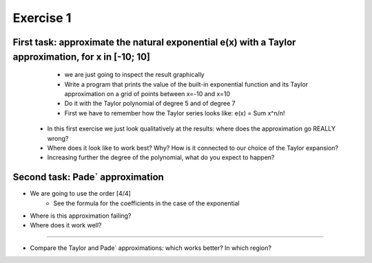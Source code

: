 =================================================================
Exercise 1
=================================================================

First task: approximate the natural exponential e(x) with a Taylor approximation, for x in [-10; 10]
======= 
           - we are just going to inspect the result graphically
	   - Write a program that prints the value of the built-in exponential function and its Taylor approximation on a grid of points between x=-10 and x=10
           - Do it with the Taylor polynomial of degree 5 and of degree 7
           - First we have to remember how the Taylor series looks like: e(x) = Sum x^n/n!
   - In this first exercise we just look qualitatively at the results: where does the approximation go REALLY wrong?
   - Where does it look like to work best? Why? How is it connected to our choice of the Taylor expansion?
   - Increasing further the degree of the polynomial, what do you expect to happen?

Second task: Pade` approximation
=======

- We are going to use the order [4/4]
           - See the formula for the coefficients in the case of the exponential

- Where is this approximation failing?
- Where does it work well? 

=======

- Compare the Taylor and Pade` approximations: which works better? In which region?
